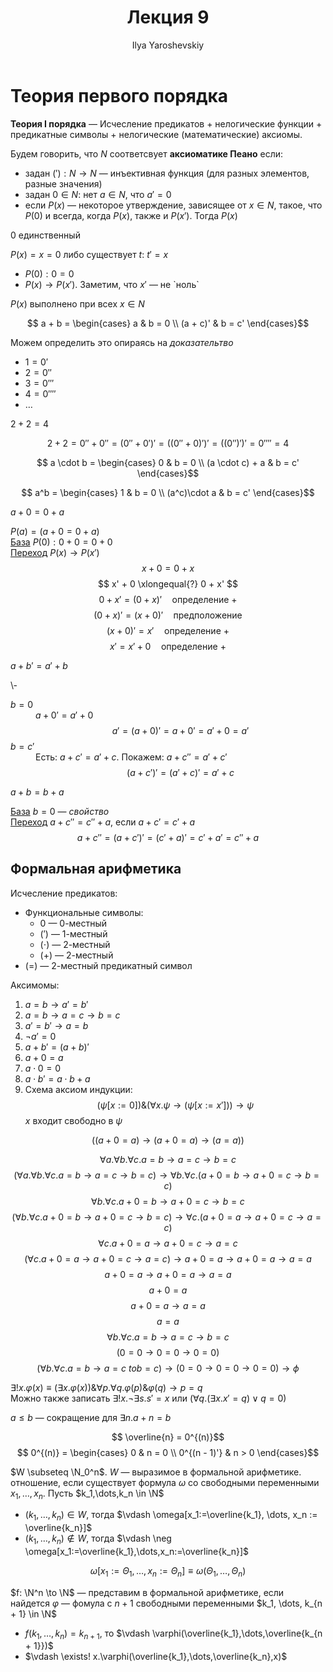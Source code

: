 #+LATEX_CLASS: general
#+TITLE: Лекция 9
#+AUTHOR: Ilya Yaroshevskiy

* Теория первого порядка
#+NAME: теория первого порядка
#+begin_definition org
*Теория I порядка* --- Исчесление предикатов + нелогические функции + предикатные символы + нелогические (математические) аксиомы.
#+end_definition
#+NAME: аксиоматика пеано
#+begin_definition org
Будем говорить, что \(N\) соответсвует *аксиоматике Пеано* если:
- задан \(('): N \to N\) --- инъективная функция (для разных элементов, разные значения)
- задан \(0 \in N\): нет \(a \in N\), что \(a' = 0\)
- если \(P(x)\) --- некоторое утверждение, зависящее от \(x \in N\), такое, что \(P(0)\) и всегда, когда \(P(x)\), также и \(P(x')\). Тогда \(P(x)\)
#+end_definition
\beginproperty
#+NAME: zero_9
#+begin_property org
\(0\) единственный
#+end_property
#+NAME: zero_9_proof
#+begin_proof org
\(P(x)=x = 0\) либо существует \(t:\ t' = x\)
- \(P(0): 0 = 0\)
- \(P(x) \to P(x')\). Заметим, что \(x'\) --- не `ноль`
\(P(x)\) выполнено при всех \(x \in N\)
#+end_proof
#+NAME: сложение
#+begin_definition org
\[ a + b = \begin{cases}
a & b = 0 \\
(a + c)' & b = c'
\end{cases}\]
#+end_definition
Можем определить это опираясь на [[zero_9_proof][доказательтво]]
#+begin_definition org
- \(1 = 0'\)
- \(2 = 0''\)
- \(3 = 0'''\)
- \(4 = 0''''\)
- \(\dots\)
#+end_definition
#+begin_task org
\(2 + 2 = 4\)
#+end_task
#+begin_solution org
\[ 2 + 2 = 0'' + 0'' = (0'' + 0')' = ((0'' + 0)')' = ((0'')')' = 0'''' = 4 \]
#+end_solution
#+NAME: умножение
#+begin_definition org
\[ a \cdot b = \begin{cases}
0 & b = 0 \\
(a \cdot c) + a & b = c'
\end{cases}\]
#+end_definition
#+NAME: возведение в степень
#+begin_definition org
\[ a^b = \begin{cases}
1 & b = 0 \\
(a^c)\cdot a & b = c'
\end{cases}\]
#+end_definition
\beginproperty
#+NAME: prop_9_1
#+begin_property org
\(a + 0 = 0 + a\)
#+end_property
#+begin_proof org
\(P(a) = (a + 0 = 0 + a)\) \\
_База_ \(P(0): 0 + 0 = 0 + 0\) \\
_Переход_ \(P(x) \to P(x')\)
\[ x + 0 = 0 + x \]
\[ x' + 0 \xlongequal{?} 0 + x' \]
\[ 0 + x' = (0 + x)' \quad\text{определение }+ \]
\[ (0 + x)' = (x + 0)' \quad\text{предположение} \]
\[ (x + 0)' = x' \quad\text{определение }+\]
\[ x' = x' + 0 \quad\text{определение }+ \]
#+end_proof
#+begin_property org
\(a + b' = a' + b\)
#+end_property
#+begin_proof org
\-
- \(b = 0\) :: \(a + 0' = a' + 0\)
  \[ a' = (a + 0)' = a + 0' = a'+0 = a' \]
- \(b = c'\) :: Есть: \(a + c' = a' + c\). Покажем: \(a + c'' = a' + c'\)
  \[ (a + c')' = (a' + c)' = a' + c \]
#+end_proof
#+begin_property org
\(a + b = b + a\)
#+end_property
#+begin_proof org
_База_ \(b = 0\) --- [[prop_9_1][свойство]] \\
_Переход_ \(a + c'' = c'' + a\), если \(a + c' = c' + a\)
\[ a + c'' = (a + c')' = (c' + a)' = c' + a' = c'' + a\]
#+end_proof
** Формальная арифметика
#+begin_definition org
Исчесление предикатов:
- Функциональные символы:
  - \(0\) --- 0-местный
  - \((')\) --- 1-местный
  - \((\cdot)\) --- 2-местный
  - \((+)\) --- 2-местный
- \((=)\) --- 2-местный предикатный символ
Аксимомы:
1. \(a = b \to a' = b'\)
2. \(a = b \to a = c \to b = c\)
3. \(a' = b' \to a= b \)
4. \(\neg a' = 0\)
5. \(a + b' = (a + b)'\)
6. \(a + 0 = a\)
7. \(a\cdot 0 = 0\)
8. \(a\cdot b' = a\cdot b + a\)
9. Схема аксиом индукции:
   \[ (\psi[x:=0])\&(\forall x. \psi \to (\psi[x:=x'])) \to \psi \]
   \(x\) входит свободно в \(\psi\)
#+end_definition
\beginproperty
#+begin_property org
\[ ((a + 0 = a) \to (a + 0 = a) \to (a = a)) \]
#+end_property
#+begin_proof org
\[ \forall a. \forall b. \forall c. a = b \to a = c \to b = c \]
\[ (\forall a. \forall b. \forall c. a = b \to a = c \to b = c) \to \forall b. \forall c. (a + 0 = b \to a + 0 = c \to b = c) \]
\[ \forall b. \forall c. a + 0 = b \to a + 0 = c\to b = c \]
\[ (\forall b. \forall c. a + 0 = b \to a + 0 = c \to b = c) \to \forall c.(a + 0 = a \to a + 0 = c \to a=c) \]
\[ \forall c. a + 0 = a \to a + 0 = c \to a = c \]
\[ (\forall c. a + 0 = a \to a + 0 = c \to a = c) \to a+0 = a \to a + 0 = a \to a= a \]
\[ a + 0  = a \to a + 0 = a \to a = a \]
\[ a + 0 = a \]
\[ a + 0 = a \to a = a \]
\[ a = a \]
\[ \forall b. \forall c. a = b \to a = c \to b = c \]
\[ (0 = 0 \to 0 = 0 \to 0 = 0) \]
\[ (\forall b. \forall c. a = b \to a = c\ to b = c) \to (0 = 0 \to 0 = 0 \to 0 = 0) \to \phi \]
\fixme
#+end_proof
#+begin_definition org
\(\exists! x.\varphi(x) \equiv (\exists x. \varphi(x))\&\forall p.\forall q. \varphi(p)\&\varphi(q) \to p = q\) \\
Можно также записать \(\exists ! x.\neg \exists s. s' = x\) или \((\forall q.(\exists x. x' = q)\vee q= 0)\)
#+end_definition
#+begin_definition org
\(a \le b\) --- сокращение для \(\exists n. a + n = b\)
#+end_definition
#+begin_definition org
\[ \overline{n} = 0^{(n)}\]
\[ 0^{(n)} = \begin{cases}
0 & n = 0 \\
0^{(n - 1)'} & n > 0
\end{cases}\]
#+end_definition
#+begin_definition org
\(W \subseteq \N_0^n\). \(W\) --- выразимое в формальной арифметике. отношение, если существует формула \(\omega\) со свободными переменными \(x_1,\dots,x_n\). Пусть \(k_1,\dots,k_n \in \N\)
- \((k_1,\dots,k_n) \in W\), тогда \(\vdash \omega[x_1:=\overline{k_1}, \dots, x_n := \overline{k_n}]\)
- \((k_1,\dots,k_n) \not\in W\), тогда \(\vdash \neg \omega[x_1:=\overline{k_1},\dots,x_n:=\overline{k_n}]\)
\[ \omega[x_1:=\Theta_1,\dots,x_n:=\Theta_n] \equiv \omega(\Theta_1, \dots, \Theta_n) \]
#+end_definition
#+begin_definition org
\(f: \N^n \to \N\) --- представим в формальной арифметике, если найдется \(\varphi\) --- фомула с \(n + 1\) свободными переменными \(k_1, \dots, k_{n + 1} \in \N\)
- \(f(k_1,\dots,k_n) = k_{n + 1}\), то \(\vdash \varphi(\overline{k_1},\dots,\overline{k_{n + 1}})\) \\
- \(\vdash \exists! x.\varphi(\overline{k_1},\dots,\overline{k_n},x)\)
#+end_definition
